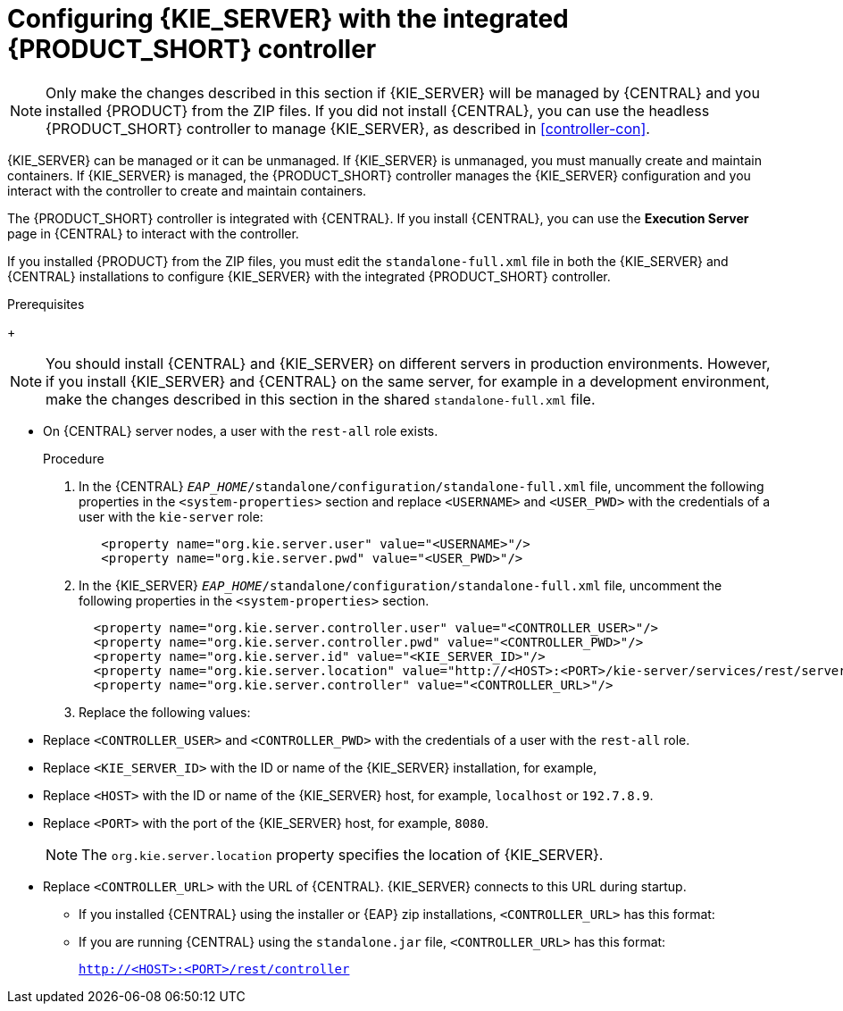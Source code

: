 [id='eap_execution_server_configure_proc']
= Configuring {KIE_SERVER} with the integrated {PRODUCT_SHORT} controller

[NOTE]
====
Only make the changes described in this section if {KIE_SERVER} will be managed by {CENTRAL} and you installed {PRODUCT} from the ZIP files. If you did not install {CENTRAL}, you can use the headless {PRODUCT_SHORT} controller to manage {KIE_SERVER}, as described in <<controller-con>>. 
====

{KIE_SERVER} can be managed or it can be unmanaged. If {KIE_SERVER} is unmanaged, you must manually create and maintain containers. If {KIE_SERVER} is managed, the {PRODUCT_SHORT} controller manages the {KIE_SERVER} configuration and you interact with the controller to create and maintain containers. 

The {PRODUCT_SHORT} controller is integrated with {CENTRAL}. If you install {CENTRAL}, you can use the *Execution Server* page in {CENTRAL} to interact with the controller. 

If you installed {PRODUCT} from the ZIP files, you must edit the `standalone-full.xml` file in both the {KIE_SERVER} and {CENTRAL} installations to configure {KIE_SERVER} with the integrated {PRODUCT_SHORT} controller.

.Prerequisites
ifeval::["{context}" == "install-on-eap"]
* {CENTRAL} and {KIE_SERVER} are installed in the base directory of the {EAP} installation (`__EAP_HOME__`) as described in the following sections:
+
** <<eap-dm-install-proc>>
** <<eap_execution_server_download_install_proc>>
endif::[]
ifeval::["{context}" == "execution-server"]
* {CENTRAL} and {KIE_SERVER} are installed in the base directory of the {EAP} installation (`__EAP_HOME__`).
endif::[]
+
[NOTE]
====
You should install {CENTRAL} and {KIE_SERVER} on different servers in production environments. However, if you install {KIE_SERVER} and {CENTRAL} on the same server, for example in a development environment, make the changes described in this section in the shared `standalone-full.xml` file. 
====
//* On {KIE_SERVER} nodes, a user with the `kie-server` role exists.
* On {CENTRAL} server nodes, a user with the `rest-all` role exists.
+
ifeval::["{context}" == "install-on-eap"]
For more information, see <<eap-users-create-proc>>.
endif::[]

.Procedure
. In the {CENTRAL}  `__EAP_HOME__/standalone/configuration/standalone-full.xml` file, uncomment the following properties in the `<system-properties>` section and replace `<USERNAME>` and `<USER_PWD>` with the credentials of a user with the `kie-server` role:
+
[source,xml]
----
   <property name="org.kie.server.user" value="<USERNAME>"/>
   <property name="org.kie.server.pwd" value="<USER_PWD>"/>
----
. In the {KIE_SERVER}  `__EAP_HOME__/standalone/configuration/standalone-full.xml` file, uncomment the following properties in the `<system-properties>` section.  
+
[source,xml]
----
  <property name="org.kie.server.controller.user" value="<CONTROLLER_USER>"/>
  <property name="org.kie.server.controller.pwd" value="<CONTROLLER_PWD>"/>
  <property name="org.kie.server.id" value="<KIE_SERVER_ID>"/>
  <property name="org.kie.server.location" value="http://<HOST>:<PORT>/kie-server/services/rest/server"/>
  <property name="org.kie.server.controller" value="<CONTROLLER_URL>"/>
----
. Replace the following values:
* Replace `<CONTROLLER_USER>` and `<CONTROLLER_PWD>` with the credentials of a user with the `rest-all` role.
* Replace `<KIE_SERVER_ID>` with the ID or name of the {KIE_SERVER} installation, for example, 
ifdef::PAM[]
`rhpam700-process-server-1`.
endif::[]  
ifdef::DM[]
`rhdm700-decision-server-1`.
endif::[]  

* Replace `<HOST>` with the ID or name of the {KIE_SERVER} host, for example, `localhost` or `192.7.8.9`.
* Replace `<PORT>` with the port of the {KIE_SERVER} host, for example, `8080`.
+ 
[NOTE]
====
The `org.kie.server.location` property specifies the location of {KIE_SERVER}.
====

* Replace `<CONTROLLER_URL>` with the URL of {CENTRAL}. {KIE_SERVER} connects to this URL during startup.
+
** If you installed {CENTRAL} using the installer or {EAP} zip installations, `<CONTROLLER_URL>` has this format:
+
ifdef::PAM[]
`http://<HOST>:<PORT>/{URL_COMPONENT_CENTRAL}/rest/controller`
endif::[]  
ifdef::DM[]
`http://<HOST>:<PORT>/{URL_COMPONENT_CENTRAL}/rest/controller`
endif::[]  
** If you are running {CENTRAL} using the `standalone.jar` file, `<CONTROLLER_URL>` has this format:
+
`http://<HOST>:<PORT>/rest/controller`





